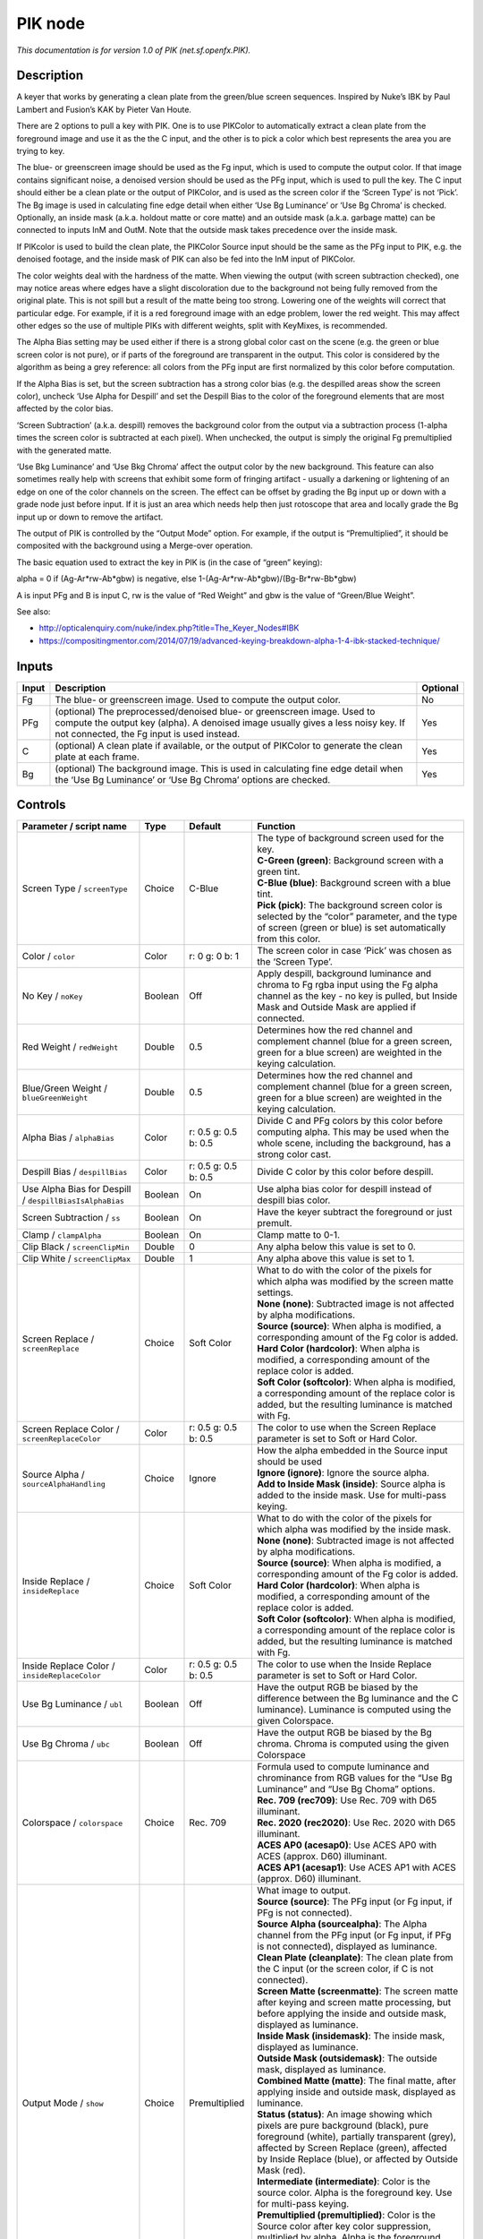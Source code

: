 .. _net.sf.openfx.PIK:

.. raw:: html

   <!-- Do not edit this file! It is generated automatically by Natron itself. -->

PIK node
========

|pluginIcon| 

*This documentation is for version 1.0 of PIK (net.sf.openfx.PIK).*

Description
-----------

A keyer that works by generating a clean plate from the green/blue screen sequences. Inspired by Nuke’s IBK by Paul Lambert and Fusion’s KAK by Pieter Van Houte.

There are 2 options to pull a key with PIK. One is to use PIKColor to automatically extract a clean plate from the foreground image and use it as the the C input, and the other is to pick a color which best represents the area you are trying to key.

The blue- or greenscreen image should be used as the Fg input, which is used to compute the output color. If that image contains significant noise, a denoised version should be used as the PFg input, which is used to pull the key. The C input should either be a clean plate or the output of PIKColor, and is used as the screen color if the ‘Screen Type’ is not ‘Pick’. The Bg image is used in calculating fine edge detail when either ‘Use Bg Luminance’ or ‘Use Bg Chroma’ is checked. Optionally, an inside mask (a.k.a. holdout matte or core matte) and an outside mask (a.k.a. garbage matte) can be connected to inputs InM and OutM. Note that the outside mask takes precedence over the inside mask.

If PIKcolor is used to build the clean plate, the PIKColor Source input should be the same as the PFg input to PIK, e.g. the denoised footage, and the inside mask of PIK can also be fed into the InM input of PIKColor.

The color weights deal with the hardness of the matte. When viewing the output (with screen subtraction checked), one may notice areas where edges have a slight discoloration due to the background not being fully removed from the original plate. This is not spill but a result of the matte being too strong. Lowering one of the weights will correct that particular edge. For example, if it is a red foreground image with an edge problem, lower the red weight. This may affect other edges so the use of multiple PIKs with different weights, split with KeyMixes, is recommended.

The Alpha Bias setting may be used either if there is a strong global color cast on the scene (e.g. the green or blue screen color is not pure), or if parts of the foreground are transparent in the output. This color is considered by the algorithm as being a grey reference: all colors from the PFg input are first normalized by this color before computation.

If the Alpha Bias is set, but the screen subtraction has a strong color bias (e.g. the despilled areas show the screen color), uncheck ‘Use Alpha for Despill’ and set the Despill Bias to the color of the foreground elements that are most affected by the color bias.

‘Screen Subtraction’ (a.k.a. despill) removes the background color from the output via a subtraction process (1-alpha times the screen color is subtracted at each pixel). When unchecked, the output is simply the original Fg premultiplied with the generated matte.

‘Use Bkg Luminance’ and ‘Use Bkg Chroma’ affect the output color by the new background. This feature can also sometimes really help with screens that exhibit some form of fringing artifact - usually a darkening or lightening of an edge on one of the color channels on the screen. The effect can be offset by grading the Bg input up or down with a grade node just before input. If it is just an area which needs help then just rotoscope that area and locally grade the Bg input up or down to remove the artifact.

The output of PIK is controlled by the “Output Mode” option. For example, if the output is “Premultiplied”, it should be composited with the background using a Merge-over operation.

The basic equation used to extract the key in PIK is (in the case of “green” keying):

alpha = 0 if (Ag-Ar*rw-Ab*gbw) is negative, else 1-(Ag-Ar*rw-Ab*gbw)/(Bg-Br*rw-Bb*gbw)

A is input PFg and B is input C, rw is the value of “Red Weight” and gbw is the value of “Green/Blue Weight”.

See also:

- http://opticalenquiry.com/nuke/index.php?title=The_Keyer_Nodes#IBK

- https://compositingmentor.com/2014/07/19/advanced-keying-breakdown-alpha-1-4-ibk-stacked-technique/

Inputs
------

+-------+-----------------------------------------------------------------------------------------------------------------------------------------------------------------------------------------------------------+----------+
| Input | Description                                                                                                                                                                                               | Optional |
+=======+===========================================================================================================================================================================================================+==========+
| Fg    | The blue- or greenscreen image. Used to compute the output color.                                                                                                                                         | No       |
+-------+-----------------------------------------------------------------------------------------------------------------------------------------------------------------------------------------------------------+----------+
| PFg   | (optional) The preprocessed/denoised blue- or greenscreen image. Used to compute the output key (alpha). A denoised image usually gives a less noisy key. If not connected, the Fg input is used instead. | Yes      |
+-------+-----------------------------------------------------------------------------------------------------------------------------------------------------------------------------------------------------------+----------+
| C     | (optional) A clean plate if available, or the output of PIKColor to generate the clean plate at each frame.                                                                                               | Yes      |
+-------+-----------------------------------------------------------------------------------------------------------------------------------------------------------------------------------------------------------+----------+
| Bg    | (optional) The background image. This is used in calculating fine edge detail when the ‘Use Bg Luminance’ or ‘Use Bg Chroma’ options are checked.                                                         | Yes      |
+-------+-----------------------------------------------------------------------------------------------------------------------------------------------------------------------------------------------------------+----------+

Controls
--------

.. tabularcolumns:: |>{\raggedright}p{0.2\columnwidth}|>{\raggedright}p{0.06\columnwidth}|>{\raggedright}p{0.07\columnwidth}|p{0.63\columnwidth}|

.. cssclass:: longtable

+---------------------------------------------------------+---------+----------------------+----------------------------------------------------------------------------------------------------------------------------------------------------------------------------------------------------------------------------------------------------+
| Parameter / script name                                 | Type    | Default              | Function                                                                                                                                                                                                                                           |
+=========================================================+=========+======================+====================================================================================================================================================================================================================================================+
| Screen Type / ``screenType``                            | Choice  | C-Blue               | | The type of background screen used for the key.                                                                                                                                                                                                  |
|                                                         |         |                      | | **C-Green (green)**: Background screen with a green tint.                                                                                                                                                                                        |
|                                                         |         |                      | | **C-Blue (blue)**: Background screen with a blue tint.                                                                                                                                                                                           |
|                                                         |         |                      | | **Pick (pick)**: The background screen color is selected by the “color” parameter, and the type of screen (green or blue) is set automatically from this color.                                                                                  |
+---------------------------------------------------------+---------+----------------------+----------------------------------------------------------------------------------------------------------------------------------------------------------------------------------------------------------------------------------------------------+
| Color / ``color``                                       | Color   | r: 0 g: 0 b: 1       | The screen color in case ‘Pick’ was chosen as the ‘Screen Type’.                                                                                                                                                                                   |
+---------------------------------------------------------+---------+----------------------+----------------------------------------------------------------------------------------------------------------------------------------------------------------------------------------------------------------------------------------------------+
| No Key / ``noKey``                                      | Boolean | Off                  | Apply despill, background luminance and chroma to Fg rgba input using the Fg alpha channel as the key - no key is pulled, but Inside Mask and Outside Mask are applied if connected.                                                               |
+---------------------------------------------------------+---------+----------------------+----------------------------------------------------------------------------------------------------------------------------------------------------------------------------------------------------------------------------------------------------+
| Red Weight / ``redWeight``                              | Double  | 0.5                  | Determines how the red channel and complement channel (blue for a green screen, green for a blue screen) are weighted in the keying calculation.                                                                                                   |
+---------------------------------------------------------+---------+----------------------+----------------------------------------------------------------------------------------------------------------------------------------------------------------------------------------------------------------------------------------------------+
| Blue/Green Weight / ``blueGreenWeight``                 | Double  | 0.5                  | Determines how the red channel and complement channel (blue for a green screen, green for a blue screen) are weighted in the keying calculation.                                                                                                   |
+---------------------------------------------------------+---------+----------------------+----------------------------------------------------------------------------------------------------------------------------------------------------------------------------------------------------------------------------------------------------+
| Alpha Bias / ``alphaBias``                              | Color   | r: 0.5 g: 0.5 b: 0.5 | Divide C and PFg colors by this color before computing alpha. This may be used when the whole scene, including the background, has a strong color cast.                                                                                            |
+---------------------------------------------------------+---------+----------------------+----------------------------------------------------------------------------------------------------------------------------------------------------------------------------------------------------------------------------------------------------+
| Despill Bias / ``despillBias``                          | Color   | r: 0.5 g: 0.5 b: 0.5 | Divide C color by this color before despill.                                                                                                                                                                                                       |
+---------------------------------------------------------+---------+----------------------+----------------------------------------------------------------------------------------------------------------------------------------------------------------------------------------------------------------------------------------------------+
| Use Alpha Bias for Despill / ``despillBiasIsAlphaBias`` | Boolean | On                   | Use alpha bias color for despill instead of despill bias color.                                                                                                                                                                                    |
+---------------------------------------------------------+---------+----------------------+----------------------------------------------------------------------------------------------------------------------------------------------------------------------------------------------------------------------------------------------------+
| Screen Subtraction / ``ss``                             | Boolean | On                   | Have the keyer subtract the foreground or just premult.                                                                                                                                                                                            |
+---------------------------------------------------------+---------+----------------------+----------------------------------------------------------------------------------------------------------------------------------------------------------------------------------------------------------------------------------------------------+
| Clamp / ``clampAlpha``                                  | Boolean | On                   | Clamp matte to 0-1.                                                                                                                                                                                                                                |
+---------------------------------------------------------+---------+----------------------+----------------------------------------------------------------------------------------------------------------------------------------------------------------------------------------------------------------------------------------------------+
| Clip Black / ``screenClipMin``                          | Double  | 0                    | Any alpha below this value is set to 0.                                                                                                                                                                                                            |
+---------------------------------------------------------+---------+----------------------+----------------------------------------------------------------------------------------------------------------------------------------------------------------------------------------------------------------------------------------------------+
| Clip White / ``screenClipMax``                          | Double  | 1                    | Any alpha above this value is set to 1.                                                                                                                                                                                                            |
+---------------------------------------------------------+---------+----------------------+----------------------------------------------------------------------------------------------------------------------------------------------------------------------------------------------------------------------------------------------------+
| Screen Replace / ``screenReplace``                      | Choice  | Soft Color           | | What to do with the color of the pixels for which alpha was modified by the screen matte settings.                                                                                                                                               |
|                                                         |         |                      | | **None (none)**: Subtracted image is not affected by alpha modifications.                                                                                                                                                                        |
|                                                         |         |                      | | **Source (source)**: When alpha is modified, a corresponding amount of the Fg color is added.                                                                                                                                                    |
|                                                         |         |                      | | **Hard Color (hardcolor)**: When alpha is modified, a corresponding amount of the replace color is added.                                                                                                                                        |
|                                                         |         |                      | | **Soft Color (softcolor)**: When alpha is modified, a corresponding amount of the replace color is added, but the resulting luminance is matched with Fg.                                                                                        |
+---------------------------------------------------------+---------+----------------------+----------------------------------------------------------------------------------------------------------------------------------------------------------------------------------------------------------------------------------------------------+
| Screen Replace Color / ``screenReplaceColor``           | Color   | r: 0.5 g: 0.5 b: 0.5 | The color to use when the Screen Replace parameter is set to Soft or Hard Color.                                                                                                                                                                   |
+---------------------------------------------------------+---------+----------------------+----------------------------------------------------------------------------------------------------------------------------------------------------------------------------------------------------------------------------------------------------+
| Source Alpha / ``sourceAlphaHandling``                  | Choice  | Ignore               | | How the alpha embedded in the Source input should be used                                                                                                                                                                                        |
|                                                         |         |                      | | **Ignore (ignore)**: Ignore the source alpha.                                                                                                                                                                                                    |
|                                                         |         |                      | | **Add to Inside Mask (inside)**: Source alpha is added to the inside mask. Use for multi-pass keying.                                                                                                                                            |
+---------------------------------------------------------+---------+----------------------+----------------------------------------------------------------------------------------------------------------------------------------------------------------------------------------------------------------------------------------------------+
| Inside Replace / ``insideReplace``                      | Choice  | Soft Color           | | What to do with the color of the pixels for which alpha was modified by the inside mask.                                                                                                                                                         |
|                                                         |         |                      | | **None (none)**: Subtracted image is not affected by alpha modifications.                                                                                                                                                                        |
|                                                         |         |                      | | **Source (source)**: When alpha is modified, a corresponding amount of the Fg color is added.                                                                                                                                                    |
|                                                         |         |                      | | **Hard Color (hardcolor)**: When alpha is modified, a corresponding amount of the replace color is added.                                                                                                                                        |
|                                                         |         |                      | | **Soft Color (softcolor)**: When alpha is modified, a corresponding amount of the replace color is added, but the resulting luminance is matched with Fg.                                                                                        |
+---------------------------------------------------------+---------+----------------------+----------------------------------------------------------------------------------------------------------------------------------------------------------------------------------------------------------------------------------------------------+
| Inside Replace Color / ``insideReplaceColor``           | Color   | r: 0.5 g: 0.5 b: 0.5 | The color to use when the Inside Replace parameter is set to Soft or Hard Color.                                                                                                                                                                   |
+---------------------------------------------------------+---------+----------------------+----------------------------------------------------------------------------------------------------------------------------------------------------------------------------------------------------------------------------------------------------+
| Use Bg Luminance / ``ubl``                              | Boolean | Off                  | Have the output RGB be biased by the difference between the Bg luminance and the C luminance). Luminance is computed using the given Colorspace.                                                                                                   |
+---------------------------------------------------------+---------+----------------------+----------------------------------------------------------------------------------------------------------------------------------------------------------------------------------------------------------------------------------------------------+
| Use Bg Chroma / ``ubc``                                 | Boolean | Off                  | Have the output RGB be biased by the Bg chroma. Chroma is computed using the given Colorspace                                                                                                                                                      |
+---------------------------------------------------------+---------+----------------------+----------------------------------------------------------------------------------------------------------------------------------------------------------------------------------------------------------------------------------------------------+
| Colorspace / ``colorspace``                             | Choice  | Rec. 709             | | Formula used to compute luminance and chrominance from RGB values for the “Use Bg Luminance” and “Use Bg Choma” options.                                                                                                                         |
|                                                         |         |                      | | **Rec. 709 (rec709)**: Use Rec. 709 with D65 illuminant.                                                                                                                                                                                         |
|                                                         |         |                      | | **Rec. 2020 (rec2020)**: Use Rec. 2020 with D65 illuminant.                                                                                                                                                                                      |
|                                                         |         |                      | | **ACES AP0 (acesap0)**: Use ACES AP0 with ACES (approx. D60) illuminant.                                                                                                                                                                         |
|                                                         |         |                      | | **ACES AP1 (acesap1)**: Use ACES AP1 with ACES (approx. D60) illuminant.                                                                                                                                                                         |
+---------------------------------------------------------+---------+----------------------+----------------------------------------------------------------------------------------------------------------------------------------------------------------------------------------------------------------------------------------------------+
| Output Mode / ``show``                                  | Choice  | Premultiplied        | | What image to output.                                                                                                                                                                                                                            |
|                                                         |         |                      | | **Source (source)**: The PFg input (or Fg input, if PFg is not connected).                                                                                                                                                                       |
|                                                         |         |                      | | **Source Alpha (sourcealpha)**: The Alpha channel from the PFg input (or Fg input, if PFg is not connected), displayed as luminance.                                                                                                             |
|                                                         |         |                      | | **Clean Plate (cleanplate)**: The clean plate from the C input (or the screen color, if C is not connected).                                                                                                                                     |
|                                                         |         |                      | | **Screen Matte (screenmatte)**: The screen matte after keying and screen matte processing, but before applying the inside and outside mask, displayed as luminance.                                                                              |
|                                                         |         |                      | | **Inside Mask (insidemask)**: The inside mask, displayed as luminance.                                                                                                                                                                           |
|                                                         |         |                      | | **Outside Mask (outsidemask)**: The outside mask, displayed as luminance.                                                                                                                                                                        |
|                                                         |         |                      | | **Combined Matte (matte)**: The final matte, after applying inside and outside mask, displayed as luminance.                                                                                                                                     |
|                                                         |         |                      | | **Status (status)**: An image showing which pixels are pure background (black), pure foreground (white), partially transparent (grey), affected by Screen Replace (green), affected by Inside Replace (blue), or affected by Outside Mask (red). |
|                                                         |         |                      | | **Intermediate (intermediate)**: Color is the source color. Alpha is the foreground key. Use for multi-pass keying.                                                                                                                              |
|                                                         |         |                      | | **Premultiplied (premultiplied)**: Color is the Source color after key color suppression, multiplied by alpha. Alpha is the foreground key.                                                                                                      |
|                                                         |         |                      | | **Unpremultiplied (unpremultiplied)**: Color is the Source color after key color suppression. Alpha is the foreground key.                                                                                                                       |
|                                                         |         |                      | | **Composite (composite)**: Color is the composite of Source and Bg. Alpha is the foreground key.                                                                                                                                                 |
+---------------------------------------------------------+---------+----------------------+----------------------------------------------------------------------------------------------------------------------------------------------------------------------------------------------------------------------------------------------------+

.. |pluginIcon| image:: net.sf.openfx.PIK.png
   :width: 10.0%
